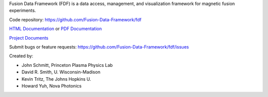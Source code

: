 
Fusion Data Framework (FDF) is a data access, management, and visualization framework for magnetic fusion experiments.

Code repository: https://github.com/Fusion-Data-Framework/fdf

`HTML Documentation <http://fusion-data-framework.github.io/fdf/>`_ or 
`PDF Documentation <http://fusion-data-framework.github.io/fdf/_static/FusionDataFramework.pdf>`_

`Project Documents <http://fusion-data-framework.github.io/fdf/introduction.html#id1>`_

Submit bugs or feature requests: https://github.com/Fusion-Data-Framework/fdf/issues

Created by:

* John Schmitt, Princeton Plasma Physics Lab
* David R. Smith, U. Wisconsin-Madison
* Kevin Tritz, The Johns Hopkins U.
* Howard Yuh, Nova Photonics


